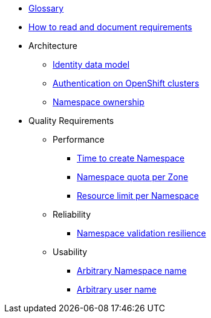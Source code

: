 * xref:appuio-public:ROOT:references/glossary.adoc[Glossary]
* xref:appuio-public:ROOT:references/document-requirements.adoc[How to read and document requirements]

* Architecture

** xref:appuio-public:ROOT:references/architecture/identity-data-model.adoc[Identity data model]
** xref:appuio-public:ROOT:references/architecture/openshift-authentication.adoc[Authentication on OpenShift clusters]
** xref:appuio-public:ROOT:references/architecture/namespace-ownership.adoc[Namespace ownership]

* Quality Requirements

** Performance
*** xref:appuio-public:ROOT:references/quality-requirements/performance/ns-create-time.adoc[Time to create Namespace]
*** xref:appuio-public:ROOT:references/quality-requirements/performance/ns-quota.adoc[Namespace quota per Zone]
*** xref:appuio-public:ROOT:references/quality-requirements/performance/resource-quota.adoc[Resource limit per Namespace]

** Reliability
*** xref:appuio-public:ROOT:references/quality-requirements/reliability/ns-validation-resilience.adoc[Namespace validation resilience]

** Usability
*** xref:appuio-public:ROOT:references/quality-requirements/usability/ns-arbitrary-name.adoc[Arbitrary Namespace name]
*** xref:appuio-public:ROOT:references/quality-requirements/usability/user-arbitrary-name.adoc[Arbitrary user name]
